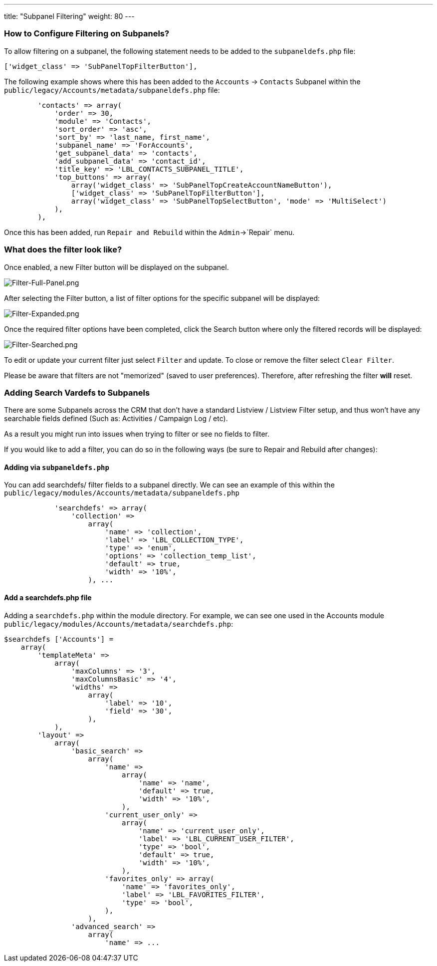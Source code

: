 ---
title: "Subpanel Filtering"
weight: 80
---

:imagesdir: /images/en/8.x/user/features/subpanels

=== How to Configure Filtering on Subpanels?

To allow filtering on a subpanel, the following statement needs to be added to the `subpaneldefs.php` file:
```php
['widget_class' => 'SubPanelTopFilterButton'],
```
The following example shows where this has been added to the `Accounts` -> `Contacts` Subpanel within the
`public/legacy/Accounts/metadata/subpaneldefs.php` file:

```php
        'contacts' => array(
            'order' => 30,
            'module' => 'Contacts',
            'sort_order' => 'asc',
            'sort_by' => 'last_name, first_name',
            'subpanel_name' => 'ForAccounts',
            'get_subpanel_data' => 'contacts',
            'add_subpanel_data' => 'contact_id',
            'title_key' => 'LBL_CONTACTS_SUBPANEL_TITLE',
            'top_buttons' => array(
                array('widget_class' => 'SubPanelTopCreateAccountNameButton'),
                ['widget_class' => 'SubPanelTopFilterButton'],
                array('widget_class' => 'SubPanelTopSelectButton', 'mode' => 'MultiSelect')
            ),
        ),
```

Once this has been added, run `Repair and Rebuild` within the `Admin`->`Repair` menu.

=== What does the filter look like?

Once enabled, a new Filter button will be displayed on the subpanel.

image:Filter-Full-Panel.png[Filter-Full-Panel.png]

After selecting the Filter button, a list of filter options for the specific subpanel will be displayed:

image:Filter-Expanded.png[Filter-Expanded.png]

Once the required filter options have been completed, click the Search button where only the filtered records will be displayed:

image:Filter-Searched.png[Filter-Searched.png]

To edit or update your current filter just select `Filter` and update.
To close or remove the filter select `Clear Filter`.

Please be aware that filters are not "memorized" (saved to user preferences). Therefore, after refreshing the filter
*will* reset.

=== Adding Search Vardefs to Subpanels

There are some Subpanels across the CRM that don't have a standard Listview / Listview Filter setup, and thus won't have any searchable fields defined (Such as: Activities / Campaign Log / etc).

As a result you might run into issues when trying to filter or see no fields to filter.

If you would like to add a filter, you can do so in the following ways (be sure to Repair and Rebuild after changes):

==== Adding via `subpaneldefs.php`

You can add searchdefs/ filter fields to a subpanel directly. We can see an example of this within the `public/legacy/modules/Accounts/metadata/subpaneldefs.php`

[source,php]
----
            'searchdefs' => array(
                'collection' =>
                    array(
                        'name' => 'collection',
                        'label' => 'LBL_COLLECTION_TYPE',
                        'type' => 'enum',
                        'options' => 'collection_temp_list',
                        'default' => true,
                        'width' => '10%',
                    ), ...

----

==== Add a searchdefs.php file

Adding a `searchdefs.php` within the module directory. For example, we can see one used in the Accounts module `public/legacy/modules/Accounts/metadata/searchdefs.php`:

[source,php]
----
$searchdefs ['Accounts'] =
    array(
        'templateMeta' =>
            array(
                'maxColumns' => '3',
                'maxColumnsBasic' => '4',
                'widths' =>
                    array(
                        'label' => '10',
                        'field' => '30',
                    ),
            ),
        'layout' =>
            array(
                'basic_search' =>
                    array(
                        'name' =>
                            array(
                                'name' => 'name',
                                'default' => true,
                                'width' => '10%',
                            ),
                        'current_user_only' =>
                            array(
                                'name' => 'current_user_only',
                                'label' => 'LBL_CURRENT_USER_FILTER',
                                'type' => 'bool',
                                'default' => true,
                                'width' => '10%',
                            ),
                        'favorites_only' => array(
                            'name' => 'favorites_only',
                            'label' => 'LBL_FAVORITES_FILTER',
                            'type' => 'bool',
                        ),
                    ),
                'advanced_search' =>
                    array(
                        'name' => ...

----
